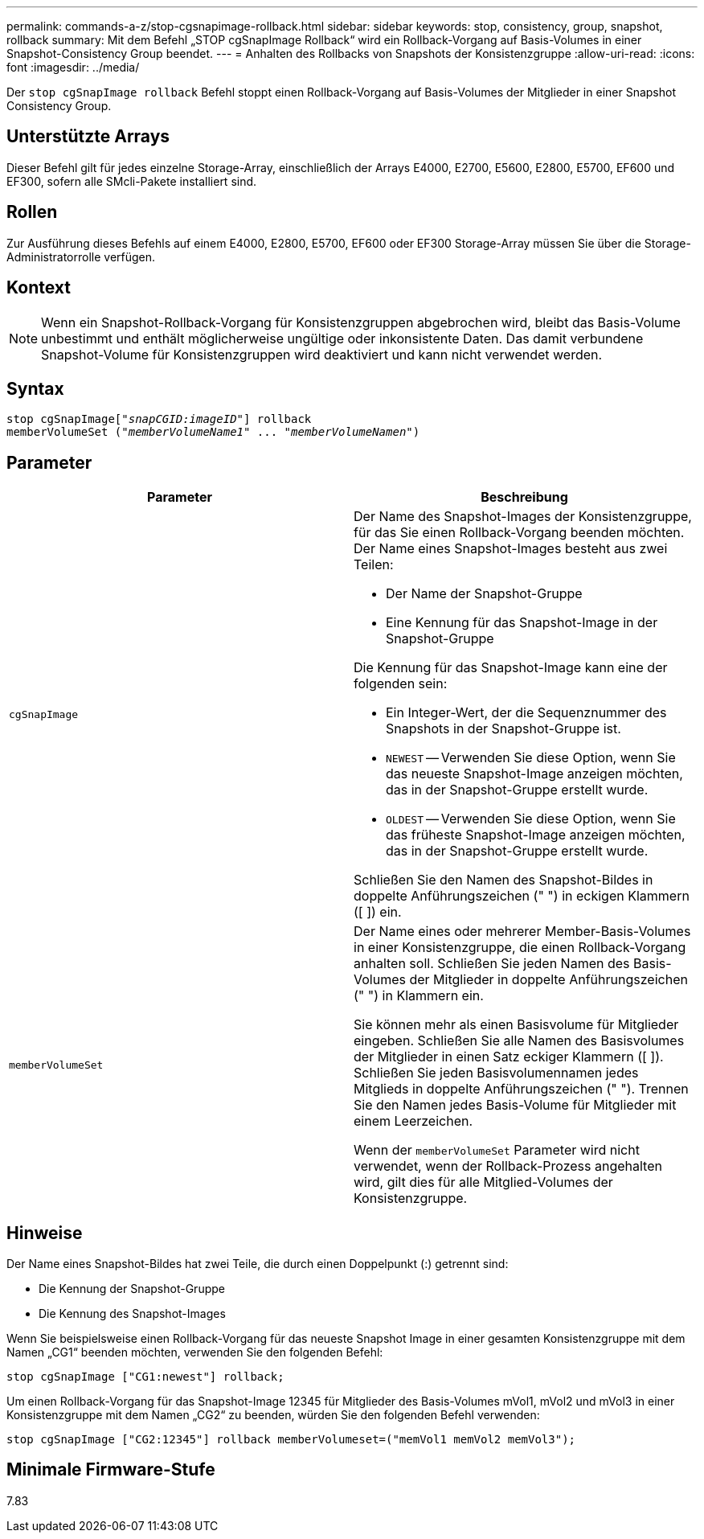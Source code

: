 ---
permalink: commands-a-z/stop-cgsnapimage-rollback.html 
sidebar: sidebar 
keywords: stop, consistency, group, snapshot, rollback 
summary: Mit dem Befehl „STOP cgSnapImage Rollback“ wird ein Rollback-Vorgang auf Basis-Volumes in einer Snapshot-Consistency Group beendet. 
---
= Anhalten des Rollbacks von Snapshots der Konsistenzgruppe
:allow-uri-read: 
:icons: font
:imagesdir: ../media/


[role="lead"]
Der `stop cgSnapImage rollback` Befehl stoppt einen Rollback-Vorgang auf Basis-Volumes der Mitglieder in einer Snapshot Consistency Group.



== Unterstützte Arrays

Dieser Befehl gilt für jedes einzelne Storage-Array, einschließlich der Arrays E4000, E2700, E5600, E2800, E5700, EF600 und EF300, sofern alle SMcli-Pakete installiert sind.



== Rollen

Zur Ausführung dieses Befehls auf einem E4000, E2800, E5700, EF600 oder EF300 Storage-Array müssen Sie über die Storage-Administratorrolle verfügen.



== Kontext

[NOTE]
====
Wenn ein Snapshot-Rollback-Vorgang für Konsistenzgruppen abgebrochen wird, bleibt das Basis-Volume unbestimmt und enthält möglicherweise ungültige oder inkonsistente Daten. Das damit verbundene Snapshot-Volume für Konsistenzgruppen wird deaktiviert und kann nicht verwendet werden.

====


== Syntax

[source, cli, subs="+macros"]
----
pass:quotes[stop cgSnapImage["_snapCGID:imageID_"]] rollback
memberVolumeSet pass:quotes[("_memberVolumeName1_" ... "_memberVolumeNamen_")]
----


== Parameter

[cols="2*"]
|===
| Parameter | Beschreibung 


 a| 
`cgSnapImage`
 a| 
Der Name des Snapshot-Images der Konsistenzgruppe, für das Sie einen Rollback-Vorgang beenden möchten. Der Name eines Snapshot-Images besteht aus zwei Teilen:

* Der Name der Snapshot-Gruppe
* Eine Kennung für das Snapshot-Image in der Snapshot-Gruppe


Die Kennung für das Snapshot-Image kann eine der folgenden sein:

* Ein Integer-Wert, der die Sequenznummer des Snapshots in der Snapshot-Gruppe ist.
* `NEWEST` -- Verwenden Sie diese Option, wenn Sie das neueste Snapshot-Image anzeigen möchten, das in der Snapshot-Gruppe erstellt wurde.
* `OLDEST` -- Verwenden Sie diese Option, wenn Sie das früheste Snapshot-Image anzeigen möchten, das in der Snapshot-Gruppe erstellt wurde.


Schließen Sie den Namen des Snapshot-Bildes in doppelte Anführungszeichen (" ") in eckigen Klammern ([ ]) ein.



 a| 
`memberVolumeSet`
 a| 
Der Name eines oder mehrerer Member-Basis-Volumes in einer Konsistenzgruppe, die einen Rollback-Vorgang anhalten soll. Schließen Sie jeden Namen des Basis-Volumes der Mitglieder in doppelte Anführungszeichen (" ") in Klammern ein.

Sie können mehr als einen Basisvolume für Mitglieder eingeben. Schließen Sie alle Namen des Basisvolumes der Mitglieder in einen Satz eckiger Klammern ([ ]). Schließen Sie jeden Basisvolumennamen jedes Mitglieds in doppelte Anführungszeichen (" "). Trennen Sie den Namen jedes Basis-Volume für Mitglieder mit einem Leerzeichen.

Wenn der `memberVolumeSet` Parameter wird nicht verwendet, wenn der Rollback-Prozess angehalten wird, gilt dies für alle Mitglied-Volumes der Konsistenzgruppe.

|===


== Hinweise

Der Name eines Snapshot-Bildes hat zwei Teile, die durch einen Doppelpunkt (:) getrennt sind:

* Die Kennung der Snapshot-Gruppe
* Die Kennung des Snapshot-Images


Wenn Sie beispielsweise einen Rollback-Vorgang für das neueste Snapshot Image in einer gesamten Konsistenzgruppe mit dem Namen „CG1“ beenden möchten, verwenden Sie den folgenden Befehl:

[listing]
----
stop cgSnapImage ["CG1:newest"] rollback;
----
Um einen Rollback-Vorgang für das Snapshot-Image 12345 für Mitglieder des Basis-Volumes mVol1, mVol2 und mVol3 in einer Konsistenzgruppe mit dem Namen „CG2“ zu beenden, würden Sie den folgenden Befehl verwenden:

[listing]
----
stop cgSnapImage ["CG2:12345"] rollback memberVolumeset=("memVol1 memVol2 memVol3");
----


== Minimale Firmware-Stufe

7.83
